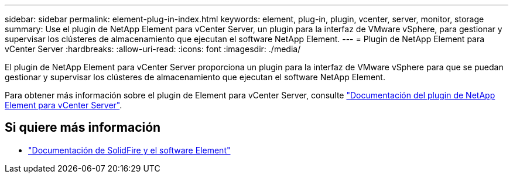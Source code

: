 ---
sidebar: sidebar 
permalink: element-plug-in-index.html 
keywords: element, plug-in, plugin, vcenter, server, monitor, storage 
summary: Use el plugin de NetApp Element para vCenter Server, un plugin para la interfaz de VMware vSphere, para gestionar y supervisar los clústeres de almacenamiento que ejecutan el software NetApp Element. 
---
= Plugin de NetApp Element para vCenter Server
:hardbreaks:
:allow-uri-read: 
:icons: font
:imagesdir: ./media/


[role="lead"]
El plugin de NetApp Element para vCenter Server proporciona un plugin para la interfaz de VMware vSphere para que se puedan gestionar y supervisar los clústeres de almacenamiento que ejecutan el software NetApp Element.

Para obtener más información sobre el plugin de Element para vCenter Server, consulte https://docs.netapp.com/us-en/vcp/index.html["Documentación del plugin de NetApp Element para vCenter Server"^].



== Si quiere más información

* https://docs.netapp.com/us-en/element-software/index.html["Documentación de SolidFire y el software Element"]


